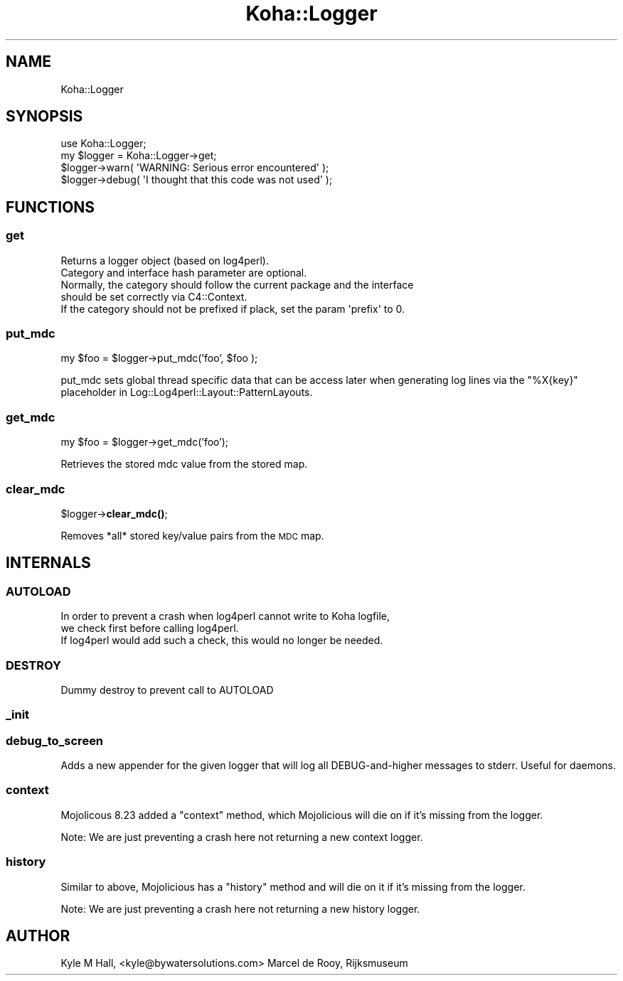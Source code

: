 .\" Automatically generated by Pod::Man 4.10 (Pod::Simple 3.35)
.\"
.\" Standard preamble:
.\" ========================================================================
.de Sp \" Vertical space (when we can't use .PP)
.if t .sp .5v
.if n .sp
..
.de Vb \" Begin verbatim text
.ft CW
.nf
.ne \\$1
..
.de Ve \" End verbatim text
.ft R
.fi
..
.\" Set up some character translations and predefined strings.  \*(-- will
.\" give an unbreakable dash, \*(PI will give pi, \*(L" will give a left
.\" double quote, and \*(R" will give a right double quote.  \*(C+ will
.\" give a nicer C++.  Capital omega is used to do unbreakable dashes and
.\" therefore won't be available.  \*(C` and \*(C' expand to `' in nroff,
.\" nothing in troff, for use with C<>.
.tr \(*W-
.ds C+ C\v'-.1v'\h'-1p'\s-2+\h'-1p'+\s0\v'.1v'\h'-1p'
.ie n \{\
.    ds -- \(*W-
.    ds PI pi
.    if (\n(.H=4u)&(1m=24u) .ds -- \(*W\h'-12u'\(*W\h'-12u'-\" diablo 10 pitch
.    if (\n(.H=4u)&(1m=20u) .ds -- \(*W\h'-12u'\(*W\h'-8u'-\"  diablo 12 pitch
.    ds L" ""
.    ds R" ""
.    ds C` ""
.    ds C' ""
'br\}
.el\{\
.    ds -- \|\(em\|
.    ds PI \(*p
.    ds L" ``
.    ds R" ''
.    ds C`
.    ds C'
'br\}
.\"
.\" Escape single quotes in literal strings from groff's Unicode transform.
.ie \n(.g .ds Aq \(aq
.el       .ds Aq '
.\"
.\" If the F register is >0, we'll generate index entries on stderr for
.\" titles (.TH), headers (.SH), subsections (.SS), items (.Ip), and index
.\" entries marked with X<> in POD.  Of course, you'll have to process the
.\" output yourself in some meaningful fashion.
.\"
.\" Avoid warning from groff about undefined register 'F'.
.de IX
..
.nr rF 0
.if \n(.g .if rF .nr rF 1
.if (\n(rF:(\n(.g==0)) \{\
.    if \nF \{\
.        de IX
.        tm Index:\\$1\t\\n%\t"\\$2"
..
.        if !\nF==2 \{\
.            nr % 0
.            nr F 2
.        \}
.    \}
.\}
.rr rF
.\" ========================================================================
.\"
.IX Title "Koha::Logger 3pm"
.TH Koha::Logger 3pm "2025-04-28" "perl v5.28.1" "User Contributed Perl Documentation"
.\" For nroff, turn off justification.  Always turn off hyphenation; it makes
.\" way too many mistakes in technical documents.
.if n .ad l
.nh
.SH "NAME"
Koha::Logger
.SH "SYNOPSIS"
.IX Header "SYNOPSIS"
.Vb 1
\&    use Koha::Logger;
\&
\&    my $logger = Koha::Logger\->get;
\&    $logger\->warn( \*(AqWARNING: Serious error encountered\*(Aq );
\&    $logger\->debug( \*(AqI thought that this code was not used\*(Aq );
.Ve
.SH "FUNCTIONS"
.IX Header "FUNCTIONS"
.SS "get"
.IX Subsection "get"
.Vb 4
\&    Returns a logger object (based on log4perl).
\&    Category and interface hash parameter are optional.
\&    Normally, the category should follow the current package and the interface
\&    should be set correctly via C4::Context.
\&
\&    If the category should not be prefixed if plack, set the param \*(Aqprefix\*(Aq to 0.
.Ve
.SS "put_mdc"
.IX Subsection "put_mdc"
my \f(CW$foo\fR = \f(CW$logger\fR\->put_mdc('foo', \f(CW$foo\fR );
.PP
put_mdc sets global thread specific data that can be access later when generating log lines
via the \*(L"%X{key}\*(R" placeholder in Log::Log4perl::Layout::PatternLayouts.
.SS "get_mdc"
.IX Subsection "get_mdc"
my \f(CW$foo\fR = \f(CW$logger\fR\->get_mdc('foo');
.PP
Retrieves the stored mdc value from the stored map.
.SS "clear_mdc"
.IX Subsection "clear_mdc"
\&\f(CW$logger\fR\->\fBclear_mdc()\fR;
.PP
Removes *all* stored key/value pairs from the \s-1MDC\s0 map.
.SH "INTERNALS"
.IX Header "INTERNALS"
.SS "\s-1AUTOLOAD\s0"
.IX Subsection "AUTOLOAD"
.Vb 3
\&    In order to prevent a crash when log4perl cannot write to Koha logfile,
\&    we check first before calling log4perl.
\&    If log4perl would add such a check, this would no longer be needed.
.Ve
.SS "\s-1DESTROY\s0"
.IX Subsection "DESTROY"
.Vb 1
\&    Dummy destroy to prevent call to AUTOLOAD
.Ve
.SS "_init"
.IX Subsection "_init"
.SS "debug_to_screen"
.IX Subsection "debug_to_screen"
Adds a new appender for the given logger that will log all DEBUG-and-higher messages to stderr.
Useful for daemons.
.SS "context"
.IX Subsection "context"
Mojolicous 8.23 added a \*(L"context\*(R" method, which Mojolicious will die
on if it's missing from the logger.
.PP
Note: We are just preventing a crash here not returning a new context logger.
.SS "history"
.IX Subsection "history"
Similar to above, Mojolicious has a \*(L"history\*(R" method and will die
on it if it's missing from the logger.
.PP
Note: We are just preventing a crash here not returning a new history logger.
.SH "AUTHOR"
.IX Header "AUTHOR"
Kyle M Hall, <kyle@bywatersolutions.com>
Marcel de Rooy, Rijksmuseum
